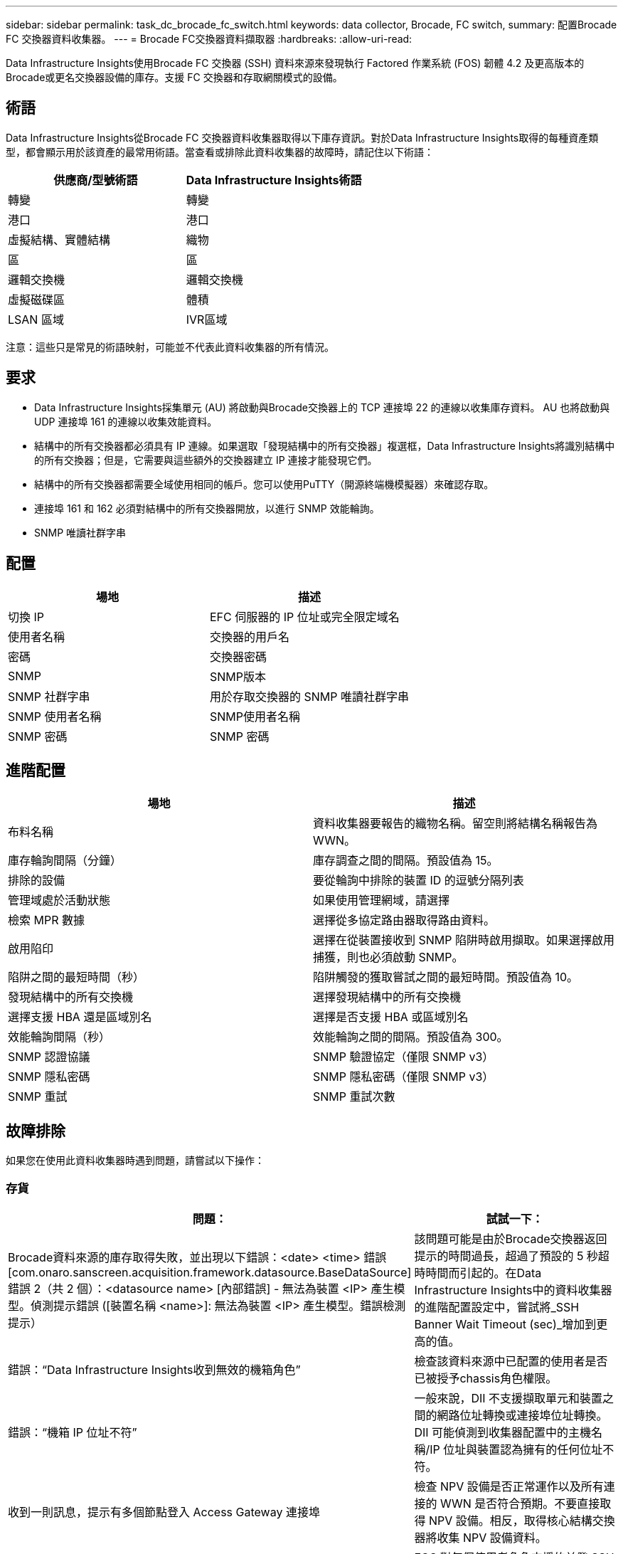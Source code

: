 ---
sidebar: sidebar 
permalink: task_dc_brocade_fc_switch.html 
keywords: data collector, Brocade, FC switch, 
summary: 配置Brocade FC 交換器資料收集器。 
---
= Brocade FC交換器資料擷取器
:hardbreaks:
:allow-uri-read: 


[role="lead"]
Data Infrastructure Insights使用Brocade FC 交換器 (SSH) 資料來源來發現執行 Factored 作業系統 (FOS) 韌體 4.2 及更高版本的Brocade或更名交換器設備的庫存。支援 FC 交換器和存取網關模式的設備。



== 術語

Data Infrastructure Insights從Brocade FC 交換器資料收集器取得以下庫存資訊。對於Data Infrastructure Insights取得的每種資產類型，都會顯示用於該資產的最常用術語。當查看或排除此資料收集器的故障時，請記住以下術語：

[cols="2*"]
|===
| 供應商/型號術語 | Data Infrastructure Insights術語 


| 轉變 | 轉變 


| 港口 | 港口 


| 虛擬結構、實體結構 | 織物 


| 區 | 區 


| 邏輯交換機 | 邏輯交換機 


| 虛擬磁碟區 | 體積 


| LSAN 區域 | IVR區域 
|===
注意：這些只是常見的術語映射，可能並不代表此資料收集器的所有情況。



== 要求

* Data Infrastructure Insights採集單元 (AU) 將啟動與Brocade交換器上的 TCP 連接埠 22 的連線以收集庫存資料。  AU 也將啟動與 UDP 連接埠 161 的連線以收集效能資料。
* 結構中的所有交換器都必須具有 IP 連線。如果選取「發現結構中的所有交換器」複選框，Data Infrastructure Insights將識別結構中的所有交換器；但是，它需要與這些額外的交換器建立 IP 連接才能發現它們。
* 結構中的所有交換器都需要全域使用相同的帳戶。您可以使用PuTTY（開源終端機模擬器）來確認存取。
* 連接埠 161 和 162 必須對結構中的所有交換器開放，以進行 SNMP 效能輪詢。
* SNMP 唯讀社群字串




== 配置

[cols="2*"]
|===
| 場地 | 描述 


| 切換 IP | EFC 伺服器的 IP 位址或完全限定域名 


| 使用者名稱 | 交換器的用戶名 


| 密碼 | 交換器密碼 


| SNMP | SNMP版本 


| SNMP 社群字串 | 用於存取交換器的 SNMP 唯讀社群字串 


| SNMP 使用者名稱 | SNMP使用者名稱 


| SNMP 密碼 | SNMP 密碼 
|===


== 進階配置

[cols="2*"]
|===
| 場地 | 描述 


| 布料名稱 | 資料收集器要報告的織物名稱。留空則將結構名稱報告為 WWN。 


| 庫存輪詢間隔（分鐘） | 庫存調查之間的間隔。預設值為 15。 


| 排除的設備 | 要從輪詢中排除的裝置 ID 的逗號分隔列表 


| 管理域處於活動狀態 | 如果使用管理網域，請選擇 


| 檢索 MPR 數據 | 選擇從多協定路由器取得路由資料。 


| 啟用陷印 | 選擇在從裝置接收到 SNMP 陷阱時啟用擷取。如果選擇啟用捕獲，則也必須啟動 SNMP。 


| 陷阱之間的最短時間（秒） | 陷阱觸發的獲取嘗試之間的最短時間。預設值為 10。 


| 發現結構中的所有交換機 | 選擇發現結構中的所有交換機 


| 選擇支援 HBA 還是區域別名 | 選擇是否支援 HBA 或區域別名 


| 效能輪詢間隔（秒） | 效能輪詢之間的間隔。預設值為 300。 


| SNMP 認證協議 | SNMP 驗證協定（僅限 SNMP v3） 


| SNMP 隱私密碼 | SNMP 隱私密碼（僅限 SNMP v3） 


| SNMP 重試 | SNMP 重試次數 
|===


== 故障排除

如果您在使用此資料收集器時遇到問題，請嘗試以下操作：



=== 存貨

[cols="2*"]
|===
| 問題： | 試試一下： 


| Brocade資料來源的庫存取得失敗，並出現以下錯誤：<date> <time> 錯誤 [com.onaro.sanscreen.acquisition.framework.datasource.BaseDataSource] 錯誤 2（共 2 個）：<datasource name> [內部錯誤] - 無法為裝置 <IP> 產生模型。偵測提示錯誤 ([裝置名稱 <name>]: 無法為裝置 <IP> 產生模型。錯誤檢測提示） | 該問題可能是由於Brocade交換器返回提示的時間過長，超過了預設的 5 秒超時時間而引起的。在Data Infrastructure Insights中的資料收集器的進階配置設定中，嘗試將_SSH Banner Wait Timeout (sec)_增加到更高的值。 


| 錯誤：“Data Infrastructure Insights收到無效的機箱角色” | 檢查該資料來源中已配置的使用者是否已被授予chassis角色權限。 


| 錯誤：“機箱 IP 位址不符” | 一般來說，DII 不支援擷取單元和裝置之間的網路位址轉換或連接埠位址轉換。  DII 可能偵測到收集器配置中的主機名稱/IP 位址與裝置認為擁有的任何位址不符。 


| 收到一則訊息，提示有多個節點登入 Access Gateway 連接埠 | 檢查 NPV 設備是否正常運作以及所有連接的 WWN 是否符合預期。不要直接取得 NPV 設備。相反，取得核心結構交換器將收集 NPV 設備資料。 


| 錯誤：....登入的最大遠端會話數... | FOS 對每個使用者角色支援的並發 SSH 會話數量有不同的限制。由於違反這些限制，DII 與該裝置的 SSH 會話在登入時被拒絕。這可能表明有重複的收藏家發現了相同的資產，應該避免這種情況 
|===


=== 表現

[cols="2*"]
|===
| 問題： | 試試一下： 


| 效能收集失敗，並顯示「發送 SNMP 請求時逾時」。 | 根據查詢變數和交換器配置，某些查詢可能會超過預設逾時。link:https://kb.netapp.com/Cloud/ncds/nds/dii/dii_kbs/Data_Infrastructure_Insights_Brocade_data_source_fails_performance_collection_with_a_timeout_due_to_default_SNMP_configuration["了解更多"] 。 


| 效能收集失敗，原因為...SNMP 表中發現重複行... | DII 偵測到錯誤的 SNMP 回應。您可能正在執行 FOS 8.2.3e。升級到 8.2.3e2 或更高版本。 


| 效能收集失敗，原因為...未知使用者名稱... | 您已為 DII 收集器設定了「SNMP 使用者名稱」值，但該值未插入 SNMPv3 使用者插槽之一。簡單地在Brocade FOS 上建立使用者並不一定將其作為 SNMPv3 使用者啟用 - 您必須將其放在 v3 使用者插槽之一中。 


| 效能收集失敗，原因為...不支援的安全等級... | 您已將 DII 收集器設定為使用 SNMPv3，但相關裝置上未啟用加密（又稱隱私）和/或授權設定。 


| 效能收集失敗，顯示...隱私密碼為空，僅允許用於隱私協定 NONE | 您已將 DII 收集器設定為使用 SNMPv3，並使用加密（又稱隱私協定）（AES 等），但您的「SNMP 隱私密碼」值為空，因此 DII 無法與此裝置協商加密的 SNMPv3 資料流 


| 效能收集失敗，錯誤為.....VF:nn，無存取權限... | 您已將 DII 收集器設定為在啟用了多個虛擬結構的裝置上使用 SNMPv3，但 SNMPv3 使用者沒有 VF NN 的權限。  DII 不支援對實體資產進行部分發現 - 您應該始終主動授予 DII 對所有 128 個可能的 VF 的存取權限，因為 DII 將始終嘗試檢索給定實體裝置上任何現存 VF 的效能數據 
|===
更多資訊可從link:concept_requesting_support.html["支援"]頁面或在link:reference_data_collector_support_matrix.html["數據收集器支援矩陣"]。
